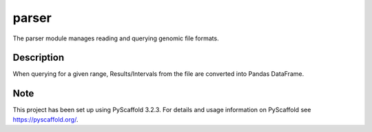 ======
parser
======


The parser module manages reading and querying genomic file formats.

Description
===========

When querying for a given range, Results/Intervals from the file are converted into Pandas DataFrame. 

Note
====

This project has been set up using PyScaffold 3.2.3. For details and usage
information on PyScaffold see https://pyscaffold.org/.
